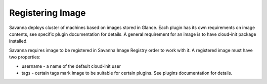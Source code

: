 Registering Image
=================

Savanna deploys cluster of machines based on images stored in Glance.
Each plugin has its own requirements on image contents, see specific plugin
documentation for details. A general requirement for an image is to have
cloud-init package installed.

Savanna requires image to be registered in Savanna Image Registry order to work with it.
A registered image must have two properties:

* username - a name of the default cloud-init user
* tags - certain tags mark image to be suitable for certain plugins. See plugins documentation for details.
